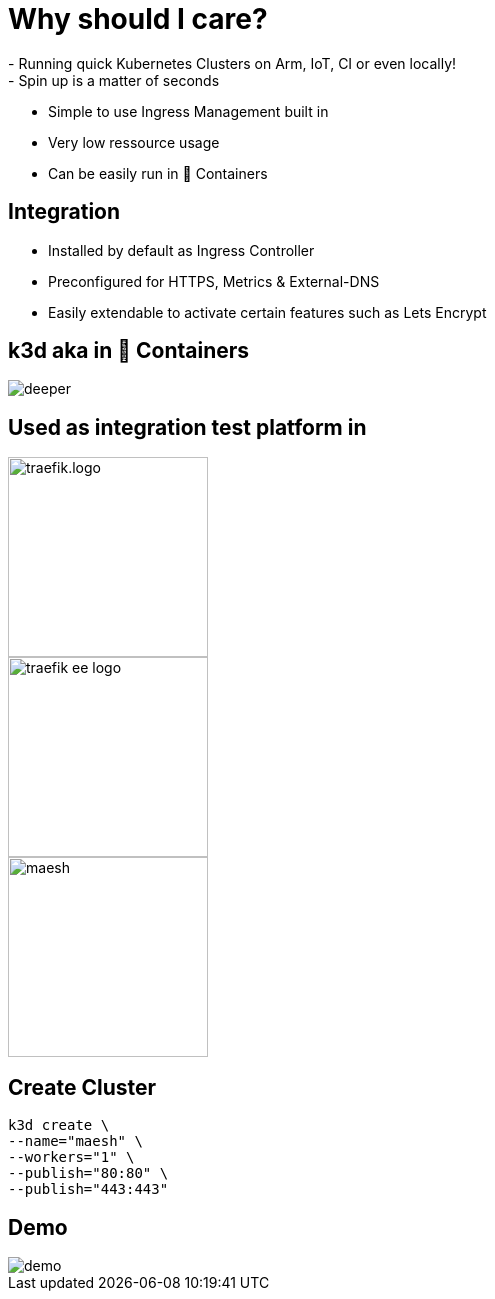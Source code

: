 = Why should I care?
- Running quick Kubernetes Clusters on Arm, IoT, CI or even locally!
- Spin up is a matter of seconds
- Simple to use Ingress Management built in
- Very low ressource usage
- Can be easily run in 🐳 Containers

== Integration
- Installed by default as Ingress Controller
- Preconfigured for HTTPS, Metrics & External-DNS
- Easily extendable to activate certain features such as Lets Encrypt

== k3d aka in 🐳 Containers

image::deeper.jpeg[]

[{invert}]
== Used as integration test platform in
image::traefik.logo.png[height=200]
image::traefik-ee-logo.png[height=200]
image::maesh.png[height=200]

== Create Cluster
[source,bash]
----
k3d create \
--name="maesh" \
--workers="1" \
--publish="80:80" \
--publish="443:443" 
----

== Demo

image::demo.jpg[]